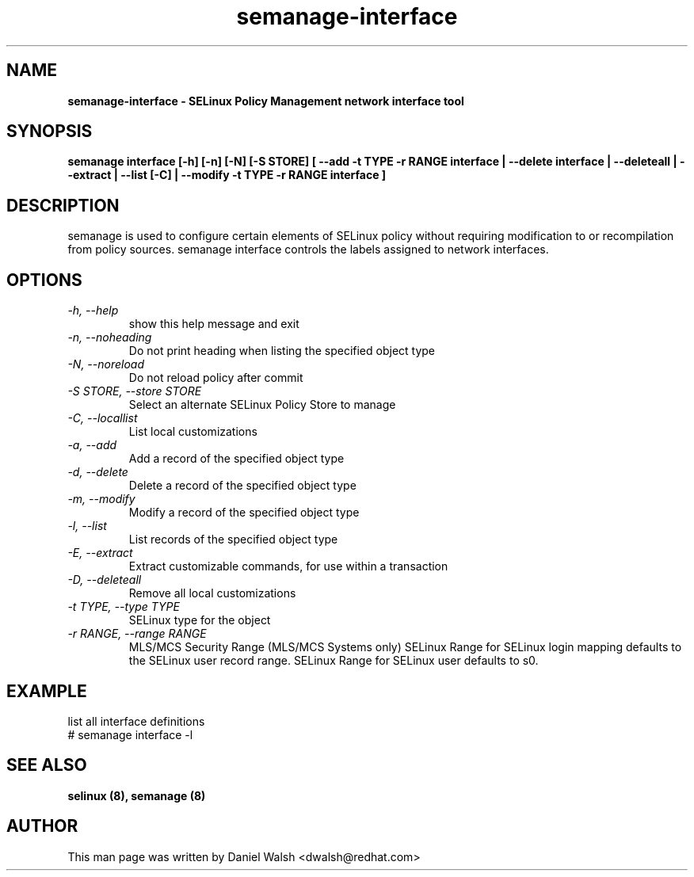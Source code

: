 .TH "semanage-interface" "8" "20130617" "" ""
.SH "NAME"
.B semanage\-interface \- SELinux Policy Management network interface tool
.SH "SYNOPSIS"
.B semanage interface [\-h] [\-n] [\-N] [\-S STORE] [ \-\-add \-t TYPE \-r RANGE interface | \-\-delete interface | \-\-deleteall  | \-\-extract  | \-\-list [\-C] | \-\-modify \-t TYPE \-r RANGE interface ]

.SH "DESCRIPTION"
semanage is used to configure certain elements of
SELinux policy without requiring modification to or recompilation
from policy sources.  semanage interface controls the labels assigned to network interfaces.

.SH "OPTIONS"
.TP
.I \-h, \-\-help
show this help message and exit
.TP
.I  \-n, \-\-noheading
Do not print heading when listing the specified object type
.TP
.I  \-N, \-\-noreload
Do not reload policy after commit
.TP
.I  \-S STORE, \-\-store STORE
Select an alternate SELinux Policy Store to manage
.TP
.I  \-C, \-\-locallist
List local customizations
.TP
.I  \-a, \-\-add
Add a record of the specified object type
.TP
.I  \-d, \-\-delete
Delete a record of the specified object type
.TP
.I  \-m, \-\-modify
Modify a record of the specified object type
.TP
.I  \-l, \-\-list
List records of the specified object type
.TP
.I  \-E, \-\-extract
Extract customizable commands, for use within a transaction
.TP
.I  \-D, \-\-deleteall
Remove all local customizations
.TP
.I  \-t TYPE, \-\-type TYPE
SELinux type for the object
.TP
.I \-r RANGE, \-\-range RANGE
MLS/MCS Security Range (MLS/MCS Systems only) SELinux Range for SELinux login mapping defaults to the SELinux user record range. SELinux Range for SELinux user defaults to s0.

.SH EXAMPLE
.nf
list all interface definitions
# semanage interface \-l

.SH "SEE ALSO"
.B selinux (8),
.B semanage (8)

.SH "AUTHOR"
This man page was written by Daniel Walsh <dwalsh@redhat.com>
